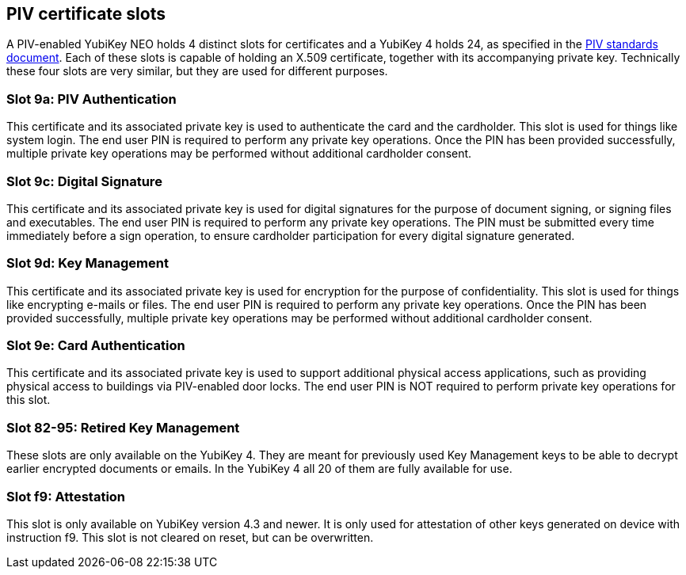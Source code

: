 == PIV certificate slots
A PIV-enabled YubiKey NEO holds 4 distinct slots for certificates and a
YubiKey 4 holds 24, as specified in the
link:http://csrc.nist.gov/groups/SNS/piv/standards.html[PIV standards
document]. Each of these slots is capable of holding an X.509 certificate,
together with its accompanying private key. Technically these four slots are
very similar, but they are used for different purposes.

=== Slot 9a: PIV Authentication
This certificate and its associated private key is used to authenticate the
card and the cardholder. This slot is used for things like system login. The
end user PIN is required to perform any private key operations. Once the PIN
has been provided successfully, multiple private key operations may be
performed without additional cardholder consent.

=== Slot 9c: Digital Signature
This certificate and its associated private key is used for digital signatures
for the purpose of document signing, or signing files and executables. The end
user PIN is required to perform any private key operations. The PIN must be
submitted every time immediately before a sign operation, to ensure cardholder
participation for every digital signature generated.

=== Slot 9d: Key Management
This certificate and its associated private key is used for encryption for the
purpose of confidentiality. This slot is used for things like encrypting
e-mails or files. The end user PIN is required to perform any private key
operations. Once the PIN has been provided successfully, multiple private key
operations may be performed without additional cardholder consent.

=== Slot 9e: Card Authentication
This certificate and its associated private key is used to support additional
physical access applications, such as providing physical access to buildings
via PIV-enabled door locks. The end user PIN is NOT required to perform private
key operations for this slot.

=== Slot 82-95: Retired Key Management
These slots are only available on the YubiKey 4. They are meant for previously
used Key Management keys to be able to decrypt earlier encrypted documents or
emails. In the YubiKey 4 all 20 of them are fully available for use.

=== Slot f9: Attestation
This slot is only available on YubiKey version 4.3 and newer. It is only used
for attestation of other keys generated on device with instruction f9. This slot
is not cleared on reset, but can be overwritten.
